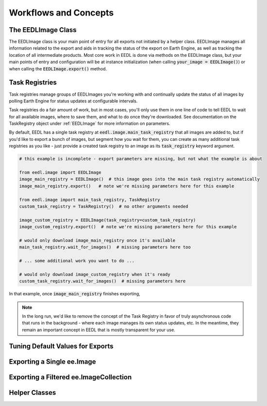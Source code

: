 Workflows and Concepts
=========================

The EEDLImage Class
----------------------
The EEDLImage class is your main point of entry for all exports not initiated by a helper class.
EEDLImage manages all information related to the export and aids in tracking the status of the export
on Earth Engine, as well as tracking the location of all intermediate products. Most core work in
EEDL is done via methods on the EEDLImage class, but your main points of entry and configuration will
be at instance initialization (when calling :code:`your_image = EEDLImage()`) or when calling the
:code:`EEDLImage.export()` method.

Task Registries
--------------------
Task registries manage groups of EEDLImages you're working with and continually update the status of all
images by polling Earth Engine for status updates at configurable intervals.

Task registries do a fair amount of work, but in most cases, you'll only use them in one line of
code to tell EEDL to wait for all available images, where to save them, and what to do once they're downloaded.
See documentation on the TaskRegistry object under :ref:`EEDLImage` for more information on parameters.

By default, EEDL has a single
task registry at :code:`eedl.image.main_task_registry` that all images are added to, but if you'd like to export
a bunch of images, but segment how you wait for them, you can create as many additional task registries as you
like - just provide a created task registry to an image as its :code:`task_registry` keyword argument.

.. code-block::
    python

    # this example is incomplete - export parameters are missing, but not what the example is about

    from eedl.image import EEDLImage
    image_main_registry = EEDLImage()  # this image goes into the main task registry automatically
    image_main_registry.export()   # note we're missing parameters here for this example

    from eedl.image import main_task_registry, TaskRegistry
    custom_task_registry = TaskRegistry()  # no other arguments needed

    image_custom_registry = EEDLImage(task_registry=custom_task_registry)
    image_custom_registry.export()  # note we're missing parameters here for this example

    # would only download image_main_registry once it's available
    main_task_registry.wait_for_images()  # missing parameters here too

    # ... some additional work you want to do ...

    # would only download image_custom_registry when it's ready
    custom_task_registry.wait_for_images()  # missing parameters here


In that example, once :code:`image_main_registry` finishes exporting,

.. note::
    In the long run, we'd like to remove the concept of the Task Registry in favor of truly
    asynchronous code that runs in the background - where each image manages its own status updates, etc.
    In the meantime, they remain an important concept in EEDL that is mostly transparent for your use.


Tuning Default Values for Exports
------------------------------------


Exporting a Single ee.Image
------------------------------


Exporting a Filtered ee.ImageCollection
------------------------------------------

Helper Classes
----------------------